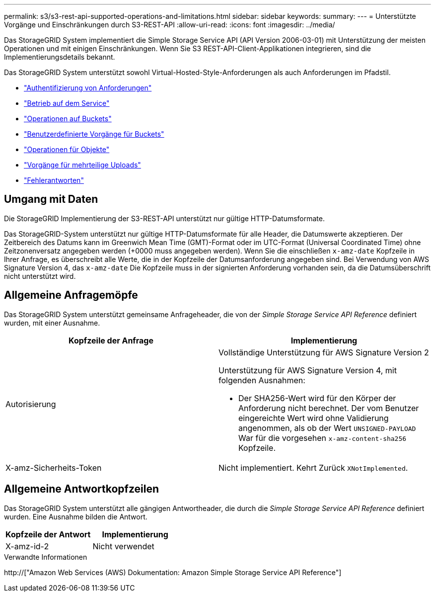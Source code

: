 ---
permalink: s3/s3-rest-api-supported-operations-and-limitations.html 
sidebar: sidebar 
keywords:  
summary:  
---
= Unterstützte Vorgänge und Einschränkungen durch S3-REST-API
:allow-uri-read: 
:icons: font
:imagesdir: ../media/


[role="lead"]
Das StorageGRID System implementiert die Simple Storage Service API (API Version 2006-03-01) mit Unterstützung der meisten Operationen und mit einigen Einschränkungen. Wenn Sie S3 REST-API-Client-Applikationen integrieren, sind die Implementierungsdetails bekannt.

Das StorageGRID System unterstützt sowohl Virtual-Hosted-Style-Anforderungen als auch Anforderungen im Pfadstil.

* link:authenticating-requests.html["Authentifizierung von Anforderungen"]
* link:operations-on-the-service.html["Betrieb auf dem Service"]
* link:operations-on-buckets.html["Operationen auf Buckets"]
* link:custom-operations-on-buckets.html["Benutzerdefinierte Vorgänge für Buckets"]
* link:operations-on-objects.html["Operationen für Objekte"]
* link:operations-for-multipart-uploads.html["Vorgänge für mehrteilige Uploads"]
* link:error-responses.html["Fehlerantworten"]




== Umgang mit Daten

Die StorageGRID Implementierung der S3-REST-API unterstützt nur gültige HTTP-Datumsformate.

Das StorageGRID-System unterstützt nur gültige HTTP-Datumsformate für alle Header, die Datumswerte akzeptieren. Der Zeitbereich des Datums kann im Greenwich Mean Time (GMT)-Format oder im UTC-Format (Universal Coordinated Time) ohne Zeitzonenversatz angegeben werden (+0000 muss angegeben werden). Wenn Sie die einschließen `x-amz-date` Kopfzeile in Ihrer Anfrage, es überschreibt alle Werte, die in der Kopfzeile der Datumsanforderung angegeben sind. Bei Verwendung von AWS Signature Version 4, das `x-amz-date` Die Kopfzeile muss in der signierten Anforderung vorhanden sein, da die Datumsüberschrift nicht unterstützt wird.



== Allgemeine Anfragemöpfe

Das StorageGRID System unterstützt gemeinsame Anfrageheader, die von der _Simple Storage Service API Reference_ definiert wurden, mit einer Ausnahme.

|===
| Kopfzeile der Anfrage | Implementierung 


 a| 
Autorisierung
 a| 
Vollständige Unterstützung für AWS Signature Version 2

Unterstützung für AWS Signature Version 4, mit folgenden Ausnahmen:

* Der SHA256-Wert wird für den Körper der Anforderung nicht berechnet. Der vom Benutzer eingereichte Wert wird ohne Validierung angenommen, als ob der Wert `UNSIGNED-PAYLOAD` War für die vorgesehen `x-amz-content-sha256` Kopfzeile.




 a| 
X-amz-Sicherheits-Token
 a| 
Nicht implementiert. Kehrt Zurück `XNotImplemented`.

|===


== Allgemeine Antwortkopfzeilen

Das StorageGRID System unterstützt alle gängigen Antwortheader, die durch die _Simple Storage Service API Reference_ definiert wurden. Eine Ausnahme bilden die Antwort.

|===
| Kopfzeile der Antwort | Implementierung 


 a| 
X-amz-id-2
 a| 
Nicht verwendet

|===
.Verwandte Informationen
http://["Amazon Web Services (AWS) Dokumentation: Amazon Simple Storage Service API Reference"]
